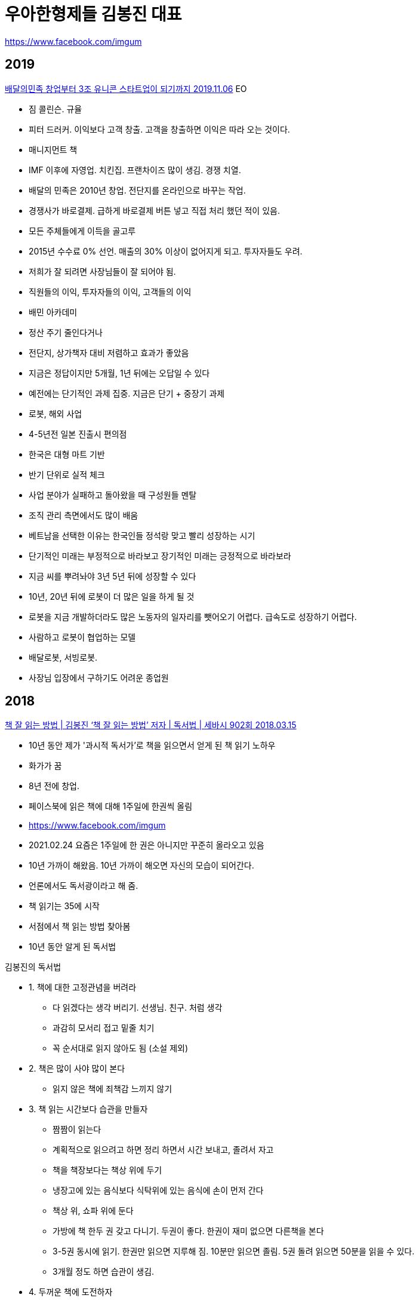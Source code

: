 = 우아한형제들 김봉진 대표

https://www.facebook.com/imgum

== 2019
https://www.youtube.com/watch?v=e4lctv5VFuQ[배달의민족 창업부터 3조 유니콘 스타트업이 되기까지 2019.11.06]
EO

* 짐 콜린슨. 규율
* 피터 드러커. 이익보다 고객 창출. 고객을 창출하면 이익은 따라 오는 것이다.
* 매니지먼트 책
* IMF 이후에 자영업. 치킨집. 프랜차이즈 많이 생김. 경쟁 치열.
* 배달의 민족은 2010년 창업. 전단지를 온라인으로 바꾸는 작업.
* 경쟁사가 바로결제. 급하게 바로결제 버튼 넣고 직접 처리 했던 적이 있음.
* 모든 주체들에게 이득을 골고루
* 2015년 수수료 0% 선언. 매출의 30% 이상이 없어지게 되고. 투자자들도 우려.
* 저희가 잘 되려면 사장님들이 잘 되어야 됨.
* 직원들의 이익, 투자자들의 이익, 고객들의 이익
* 배민 아카데미
* 정산 주기 줄인다거나
* 전단지, 상가책자 대비 저렴하고 효과가 좋았음
* 지금은 정답이지만 5개월, 1년 뒤에는 오답일 수 있다
* 예전에는 단기적인 과제 집중. 지금은 단기 + 중장기 과제
* 로봇, 해외 사업
* 4-5년전 일본 진출시 편의점
* 한국은 대형 마트 기반
* 반기 단위로 실적 체크
* 사업 분야가 실패하고 돌아왔을 때 구성원들 멘탈
* 조직 관리 측면에서도 많이 배움
* 베트남을 선택한 이유는 한국인들 정석랑 맞고 빨리 성장하는 시기
* 단기적인 미래는 부정적으로 바라보고 장기적인 미래는 긍정적으로 바라보라
* 지금 씨를 뿌려놔야 3년 5년 뒤에 성장할 수 있다
* 10년, 20년 뒤에 로봇이 더 많은 일을 하게 될 것
* 로봇을 지금 개발하더라도 많은 노동자의 일자리를 뺏어오기 어렵다. 급속도로 성장하기 어렵다.
* 사람하고 로봇이 협업하는 모델
* 배달로봇, 서빙로봇.
* 사장님 입장에서 구하기도 어려운 종업원


== 2018

https://www.youtube.com/watch?v=eWuhpUBRdZ8[책 잘 읽는 방법 | 김봉진 ‘책 잘 읽는 방법’ 저자 | 독서법 | 세바시 902회 2018.03.15]

* 10년 동안 제가 '과시적 독서가'로 책을 읽으면서 얻게 된 책 읽기 노하우
* 화가가 꿈
* 8년 전에 창업.
* 페이스북에 읽은 책에 대해 1주일에 한권씩 올림
* https://www.facebook.com/imgum
* 2021.02.24 요즘은 1주일에 한 권은 아니지만 꾸준히 올라오고 있음
* 10년 가까이 해왔음. 10년 가까이 해오면 자신의 모습이 되어간다.
* 언론에서도 독서광이라고 해 줌.
* 책 읽기는 35에 시작
* 서점에서 책 읽는 방법 찾아봄
* 10년 동안 알게 된 독서법

.김봉진의 독서법
* 1. 책에 대한 고정관념을 버려라
- 다 읽겠다는 생각 버리기. 선생님. 친구. 처럼 생각
- 과감히 모서리 접고 밑줄 치기
- 꼭 순서대로 읽지 않아도 됨 (소설 제외)
* 2. 책은 많이 사야 많이 본다
- 읽지 않은 책에 죄책감 느끼지 않기
* 3. 책 읽는 시간보다 습관을 만들자
- 짬짬이 읽는다
- 계획적으로 읽으려고 하면 정리 하면서 시간 보내고, 졸려서 자고
- 책을 책장보다는 책상 위에 두기
- 냉장고에 있는 음식보다 식탁위에 있는 음식에 손이 먼저 간다
- 책상 위, 쇼파 위에 둔다
- 가방에 책 한두 권 갖고 다니기. 두권이 좋다. 한권이 재미 없으면 다른책을 본다
- 3-5권 동시에 읽기. 한권만 읽으면 지루해 짐. 10분만 읽으면 졸림. 5권 돌려 읽으면 50분을 읽을 수 있다.
- 3개월 정도 하면 습관이 생김.
* 4. 두꺼운 책에 도전하자
- 딴 생각이 많이 남.
- 앞에 내용 기억이 안 남.
- 그래도 그냥 순서대로 읽는다.
- 끝에서 덮고 나면 뿌듯함.
- 주변 사람들에게 자랑함. 그분들도 잘 모르기 때문에 구체적으로 질문을 하지 않음.
- 이해 안되고 막 읽어야 한다.

* 독서는 저자와 독자의 대화다
* 모든 책은 연결 되어 있다.
* 반복 적으로 걸리는 이야기들이 있다.
* 처음에는 잘 이해가 안되지만 읽다 보면 다른 책에서 본 거 같은데? 지식의 거름망.
* 처음에는 다 세어나감
* 몰라도 자꾸 읽다 보면 '지식의 거름망'이 촘촘해 진다

* 10만 권 읽으면 잘 읽은 건가?
* 양을 늘린 다음에 질을 높여야 한다.

* 책은 우리 안의 꽁꽁 얼어붙은 바다를 꺠는 도끼여야 한다. kafka
* 내 생각이 맞았어. 나쁜책
* 내 생각을 깨는 책. 좋은책

* 해설서와 함께 보기
* 21세기 자본
* 정의론

* 생각을 깨줬던 책이 있었는가?

* 책은 왜 읽는가? 잘 살기 위해서
* 좋은 운동은 몸의 근육을 만들지만 좋은 독서는 생각의 근육을 만든다


== 2017
https://www.youtube.com/watch?v=jiaPX0ULkAI[[Y포럼 다시보기\] 김봉진 우아한형제들 의장 "칭찬 받는 고래가 되지 마세요" 2021.01.08]

* 2017년 MBN Y포럼 영웅쇼
* 명함: 이름을 담는 함
* 복지: 행복한 삶

사랑하는 사람들과 나누는 행복한 시간

기능, 할인 보다 즐거움




== 2013
https://www.youtube.com/watch?v=-l4-t34HJXw[사장이 되는 방법 | 김봉진 우아한형제들 대표 | 배달의민족 창업 사장 동기부여 | 강의 강연 | 세바시 281회 2013.06.26]

